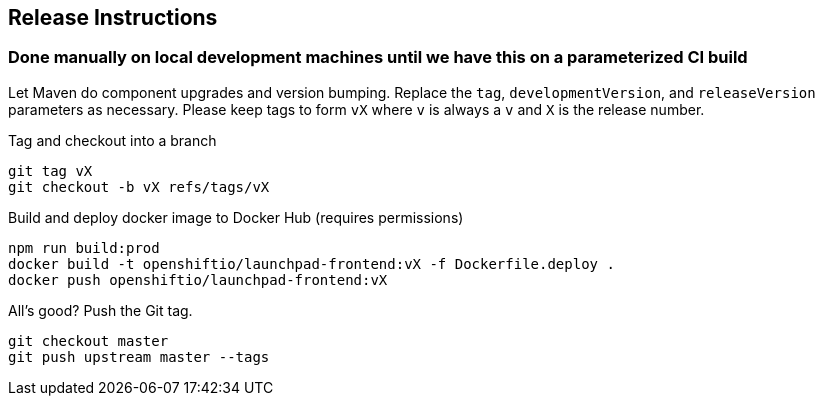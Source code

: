 == Release Instructions

=== Done manually on local development machines until we have this on a parameterized CI build

Let Maven do component upgrades and version bumping.  Replace the `tag`, `developmentVersion`, and `releaseVersion` parameters as necessary.  Please keep tags to form `vX` where `v` is always a `v` and `X` is the release number.

Tag and checkout into a branch 
```
git tag vX
git checkout -b vX refs/tags/vX
```

Build and deploy docker image to Docker Hub (requires permissions)
```
npm run build:prod
docker build -t openshiftio/launchpad-frontend:vX -f Dockerfile.deploy .
docker push openshiftio/launchpad-frontend:vX
```

All's good?  Push the Git tag.
```
git checkout master
git push upstream master --tags
```

